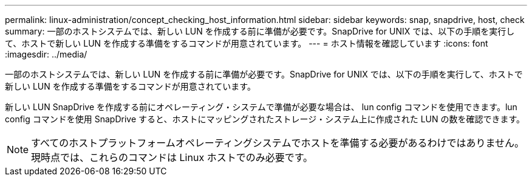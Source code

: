 ---
permalink: linux-administration/concept_checking_host_information.html 
sidebar: sidebar 
keywords: snap, snapdrive, host, check 
summary: 一部のホストシステムでは、新しい LUN を作成する前に準備が必要です。SnapDrive for UNIX では、以下の手順を実行して、ホストで新しい LUN を作成する準備をするコマンドが用意されています。 
---
= ホスト情報を確認しています
:icons: font
:imagesdir: ../media/


[role="lead"]
一部のホストシステムでは、新しい LUN を作成する前に準備が必要です。SnapDrive for UNIX では、以下の手順を実行して、ホストで新しい LUN を作成する準備をするコマンドが用意されています。

新しい LUN SnapDrive を作成する前にオペレーティング・システムで準備が必要な場合は、 lun config コマンドを使用できます。lun config コマンドを使用 SnapDrive すると、ホストにマッピングされたストレージ・システム上に作成された LUN の数を確認できます。


NOTE: すべてのホストプラットフォームオペレーティングシステムでホストを準備する必要があるわけではありません。現時点では、これらのコマンドは Linux ホストでのみ必要です。

